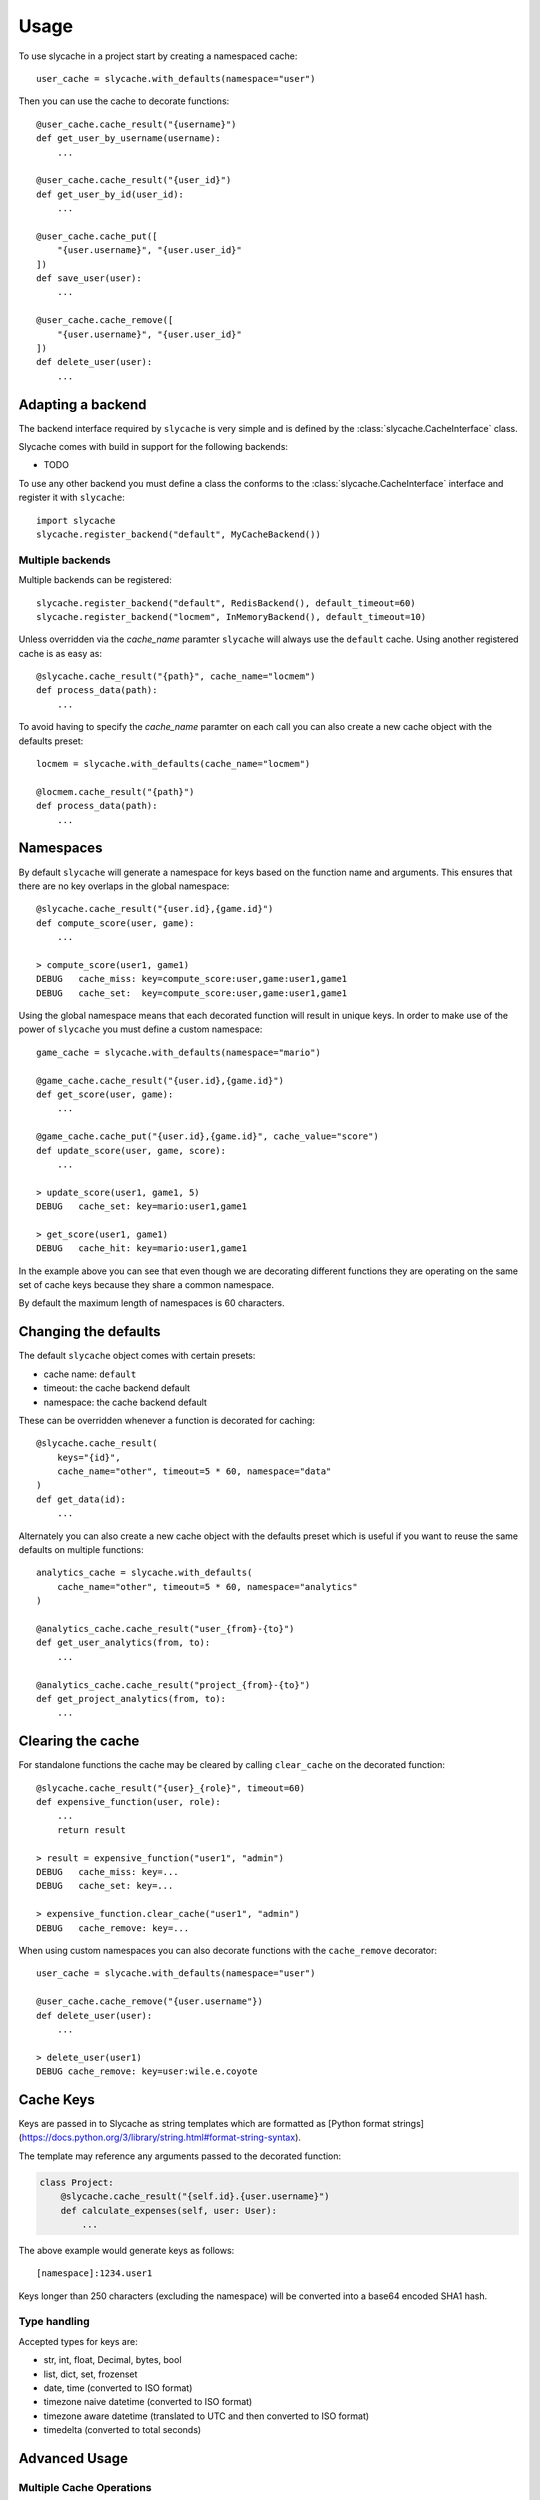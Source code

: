 =====
Usage
=====

To use slycache in a project start by creating a namespaced cache::

    user_cache = slycache.with_defaults(namespace="user")

Then you can use the cache to decorate functions::

    @user_cache.cache_result("{username}")
    def get_user_by_username(username):
        ...

    @user_cache.cache_result("{user_id}")
    def get_user_by_id(user_id):
        ...

    @user_cache.cache_put([
        "{user.username}", "{user.user_id}"
    ])
    def save_user(user):
        ...

    @user_cache.cache_remove([
        "{user.username}", "{user.user_id}"
    ])
    def delete_user(user):
        ...

Adapting a backend
------------------

The backend interface required by ``slycache`` is very simple and is
defined by the :class:`slycache.CacheInterface` class.

Slycache comes with build in support for the following backends:

* TODO

To use any other backend you must define a class the conforms to the
:class:`slycache.CacheInterface` interface and register it with ``slycache``::

    import slycache
    slycache.register_backend("default", MyCacheBackend())


Multiple backends
~~~~~~~~~~~~~~~~~

Multiple backends can be registered::

    slycache.register_backend("default", RedisBackend(), default_timeout=60)
    slycache.register_backend("locmem", InMemoryBackend(), default_timeout=10)

Unless overridden via the `cache_name` paramter ``slycache`` will
always use the ``default`` cache. Using another registered cache is as easy as::

    @slycache.cache_result("{path}", cache_name="locmem")
    def process_data(path):
        ...

To avoid having to specify the `cache_name` paramter on each call you can
also create a new cache object with the defaults preset::

    locmem = slycache.with_defaults(cache_name="locmem")

    @locmem.cache_result("{path}")
    def process_data(path):
        ...

.. _namespaces:

Namespaces
----------
By default ``slycache`` will generate a namespace for keys based on the
function name and arguments. This ensures that there are no key
overlaps in the global namespace::

    @slycache.cache_result("{user.id},{game.id}")
    def compute_score(user, game):
        ...

    > compute_score(user1, game1)
    DEBUG   cache_miss: key=compute_score:user,game:user1,game1
    DEBUG   cache_set:  key=compute_score:user,game:user1,game1

Using the global namespace means that each decorated function will result
in unique keys. In order to make use of the power of ``slycache`` you must
define a custom namespace::

    game_cache = slycache.with_defaults(namespace="mario")

    @game_cache.cache_result("{user.id},{game.id}")
    def get_score(user, game):
        ...

    @game_cache.cache_put("{user.id},{game.id}", cache_value="score")
    def update_score(user, game, score):
        ...

    > update_score(user1, game1, 5)
    DEBUG   cache_set: key=mario:user1,game1

    > get_score(user1, game1)
    DEBUG   cache_hit: key=mario:user1,game1

In the example above you can see that even though we are decorating different
functions they are operating on the same set of cache keys because they
share a common namespace.

By default the maximum length of namespaces is 60 characters.

Changing the defaults
---------------------
The default ``slycache`` object comes with certain presets:

* cache name: ``default``
* timeout: the cache backend default
* namespace: the cache backend default

These can be overridden whenever a function is decorated for caching::

    @slycache.cache_result(
        keys="{id}",
        cache_name="other", timeout=5 * 60, namespace="data"
    )
    def get_data(id):
        ...

Alternately you can also create a new cache object with the defaults preset which
is useful if you want to reuse the same defaults on multiple functions::

    analytics_cache = slycache.with_defaults(
        cache_name="other", timeout=5 * 60, namespace="analytics"
    )

    @analytics_cache.cache_result("user_{from}-{to}")
    def get_user_analytics(from, to):
        ...

    @analytics_cache.cache_result("project_{from}-{to}")
    def get_project_analytics(from, to):
        ...

Clearing the cache
------------------
For standalone functions the cache may be cleared by calling ``clear_cache`` on
the decorated function::

    @slycache.cache_result("{user}_{role}", timeout=60)
    def expensive_function(user, role):
        ...
        return result

    > result = expensive_function("user1", "admin")
    DEBUG   cache_miss: key=...
    DEBUG   cache_set: key=...

    > expensive_function.clear_cache("user1", "admin")
    DEBUG   cache_remove: key=...

When using custom namespaces you can also decorate functions
with the ``cache_remove`` decorator::

    user_cache = slycache.with_defaults(namespace="user")

    @user_cache.cache_remove("{user.username"})
    def delete_user(user):
        ...

    > delete_user(user1)
    DEBUG cache_remove: key=user:wile.e.coyote

Cache Keys
----------

Keys are passed in to Slycache as string templates which are formatted as
[Python format strings](https://docs.python.org/3/library/string.html#format-string-syntax).

The template may reference any arguments passed to the decorated function:

.. code:: python

    class Project:
        @slycache.cache_result("{self.id}.{user.username}")
        def calculate_expenses(self, user: User):
            ...

The above example would generate keys as follows::

    [namespace]:1234.user1

Keys longer than 250 characters (excluding the namespace) will be converted into
a base64 encoded SHA1 hash.

Type handling
~~~~~~~~~~~~~

Accepted types for keys are:

* str, int, float, Decimal, bytes, bool
* list, dict, set, frozenset
* date, time (converted to ISO format)
* timezone naive datetime (converted to ISO format)
* timezone aware datetime (translated to UTC and then converted to ISO format)
* timedelta (converted to total seconds)

Advanced Usage
--------------

Multiple Cache Operations
~~~~~~~~~~~~~~~~~~~~~~~~~
In certain circumstances it may be desirable to use multiple decorators on a single
function, for example, caching the same value in multiple caches.

This can be accomplished by using the ``caching`` decorator:

.. code:: python

    slycache.register_backend("locmem", InMemoryBackend(), default_timeout=10)
    slycache.register_backend("redis", RedisBackend(), default_timeout=60)

    user_cache = slycache.with_defaults(namespace="user")

    class User:
        @user_cache.caching([
            CacheResult("{username}", cache_name="locmem"),
            CacheResult("{username}", cache_name="redis")
        ])
        @staticmethod
        def get_by_username(username):
            ...
            return user

        @user_cache.caching([
            CacheResult("{id}", cache_name="locmem"),
            CacheResult("{id}", cache_name="redis")
        ])
        @staticmethod
        def get_by_id(id):
            ...
            return user

        @user_cache.caching([
            CachePut(["{self.username}", "{self.id}"], cache_value="self", cache_name="locmem"),
            CachePut(["{self.username}", "{self.id}"], cache_value="self", cache_name="redis")
        ])
        def save(self):
            ...


Skip get
~~~~~~~~
Result caching can also be done on functions where the cache check should be skipped
and the decorated function should always be executed, for example update functions:

.. code:: python

    @user_cache.cache_result("{username}", skip_get=True)
    def activate_user(username):
        user = get_user(username)
        user.is_active = True
        user.save()
        return user
